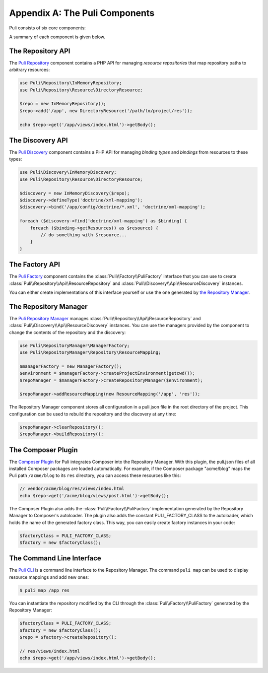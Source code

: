 Appendix A: The Puli Components
===============================

Puli consists of six core components:

.. image:: images/components.png
   :alt: A figure of the six core components.

A summary of each component is given below.

The Repository API
------------------

The `Puli Repository`_ component contains a PHP API for managing *resource
repositories* that map repository paths to arbitrary resources:

.. code-block:: php

    use Puli\Repository\InMemoryRepository;
    use Puli\Repository\Resource\DirectoryResource;

    $repo = new InMemoryRepository();
    $repo->add('/app', new DirectoryResource('/path/to/project/res'));

    echo $repo->get('/app/views/index.html')->getBody();

The Discovery API
-----------------

The `Puli Discovery`_ component contains a PHP API for managing *binding types*
and *bindings* from resources to these types:

.. code-block:: php

    use Puli\Discovery\InMemoryDiscovery;
    use Puli\Repository\Resource\DirectoryResource;

    $discovery = new InMemoryDiscovery($repo);
    $discovery->defineType('doctrine/xml-mapping');
    $discovery->bind('/app/config/doctrine/*.xml', 'doctrine/xml-mapping');

    foreach ($discovery->find('doctrine/xml-mapping') as $binding) {
        foreach ($binding->getResources() as $resource) {
            // do something with $resource...
        }
    }

The Factory API
---------------

The `Puli Factory`_ component contains the :class:`Puli\\Factory\\PuliFactory`
interface that you can use to create :class:`Puli\\Repository\\Api\\ResourceRepository`
and :class:`Puli\\Discovery\\Api\\ResourceDiscovery` instances.

You can either create implementations of this interface yourself or use the one
generated by `the Repository Manager`_.

The Repository Manager
----------------------

The `Puli Repository Manager`_ manages
:class:`Puli\\Repository\\Api\\ResourceRepository` and
:class:`Puli\\Discovery\\Api\\ResourceDiscovery` instances. You can use the
managers provided by the component to change the contents of the repository and
the discovery:

.. code-block:: php

    use Puli\RepositoryManager\ManagerFactory;
    use Puli\RepositoryManager\Repository\ResourceMapping;

    $managerFactory = new ManagerFactory();
    $environment = $managerFactory->createProjectEnvironment(getcwd());
    $repoManager = $managerFactory->createRepositoryManager($environment);

    $repoManager->addResourceMapping(new ResourceMapping('/app', 'res'));

The Repository Manager component stores all configuration in a puli.json file in
the root directory of the project. This configuration can be used to rebuild the
repository and the discovery at any time:

.. code-block:: php

    $repoManager->clearRepository();
    $repoManager->buildRepository();

The Composer Plugin
-------------------

The `Composer Plugin`_ for Puli integrates Composer into the Repository Manager.
With this plugin, the puli.json files of all installed Composer packages are
loaded automatically. For example, if the Composer package "acme/blog" maps
the Puli path ``/acme/blog`` to its ``res`` directory, you can access these
resources like this:

.. code-block:: php

    // vendor/acme/blog/res/views/index.html
    echo $repo->get('/acme/blog/views/post.html')->getBody();

The Composer Plugin also adds the :class:`Puli\\Factory\\PuliFactory`
implementation generated by the Repository Manager to Composer's autoloader.
The plugin also adds the constant PULI_FACTORY_CLASS to the autoloader, which
holds the name of the generated factory class. This way, you can easily create
factory instances in your code:

.. code-block:: php

    $factoryClass = PULI_FACTORY_CLASS;
    $factory = new $factoryClass();

The Command Line Interface
--------------------------

The `Puli CLI`_ is a command line interface to the Repository Manager. The
command ``puli map`` can be used to display resource mappings and add new ones:

.. code-block:: text

    $ puli map /app res

You can instantiate the repository modified by the CLI through the
:class:`Puli\\Factory\\PuliFactory` generated by the Repository Manager:

.. code-block:: php

    $factoryClass = PULI_FACTORY_CLASS;
    $factory = new $factoryClass();
    $repo = $factory->createRepository();

    // res/views/index.html
    echo $repo->get('/app/views/index.html')->getBody();

.. _Composer: https://getcomposer.org
.. _Puli Repository: https://github.com/puli/repository
.. _Puli Discovery: https://github.com/puli/discovery
.. _Puli Factory: https://github.com/puli/factory
.. _Puli Repository Manager: https://github.com/puli/repository-manager
.. _Puli CLI: https://github.com/puli/cli
.. _Composer Plugin: https://github.com/puli/composer-plugin
